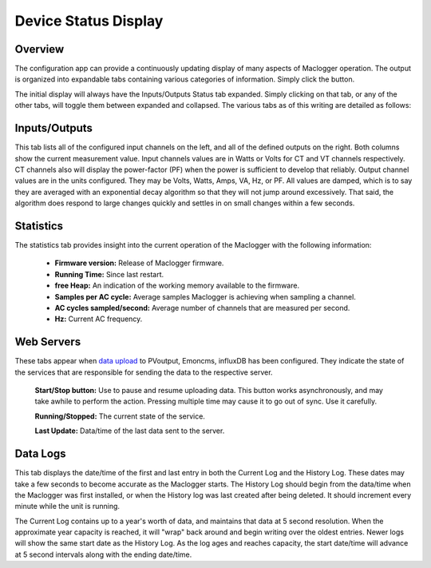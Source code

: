 =====================
Device Status Display
=====================

Overview
--------

The configuration app can provide a continuously 
updating display of many aspects of Maclogger operation.  
The output is organized into expandable tabs containing 
various categories of information. 
Simply click the |Status| button.

.. |Status| image:: pics/status/StatusButton.png
    :scale: 60 %
    :alt: **Status button**

.. image:: pics/status/statusDisplay.png
    :scale: 60 %
    :align: center
    :alt: Status Display

The initial display will always have the Inputs/Outputs Status tab expanded.  
Simply clicking on that tab, or any of the other tabs, 
will toggle them between expanded and collapsed. 
The various tabs as of this writing are detailed as follows:

Inputs/Outputs
--------------

.. image:: pics/status/inputsOutputsDisplay.png
    :scale: 60 %
    :align: center
    :alt: Inputs/Outputs Display

This tab lists all of the configured input channels on the left, 
and all of the defined outputs on the right. 
Both columns show the current measurement value. 
Input channels values are in Watts or Volts for CT and VT 
channels respectively.  
CT channels also will display the power-factor (PF) 
when the power is sufficient to develop that reliably.
Output channel values are in the units configured.  
They may be Volts, Watts, Amps, VA, Hz, or PF.
All values are damped, which is to say they are averaged 
with an exponential decay 
algorithm so that they will not jump around excessively.  
That said, the algorithm does respond to large changes quickly and 
settles in on small changes within a few seconds.

Statistics
----------

.. image:: pics/status/statisticsDisplay.png
    :scale: 60 %
    :align: center
    :alt: Statistics Display

The statistics tab provides insight into the current operation of the 
Maclogger with the following information:
    
    * **Firmware version:** Release of Maclogger firmware.
    * **Running Time:** Since last restart.
    * **free Heap:** An indication of the working memory 
      available to the firmware.
    * **Samples per AC cycle:** Average samples Maclogger is 
      achieving when sampling a channel.
    * **AC cycles sampled/second:** Average number of channels 
      that are measured per second.
    * **Hz:** Current AC frequency.

Web Servers
-----------

.. image:: pics/status/webServersDisplay.png
    :scale: 60 %
    :align: center
    :alt: Web Servers Display

These tabs appear when `data upload <webServer.html>`_ to PVoutput, 
Emoncms, influxDB has been configured.  
They indicate the state of the services that are responsible for 
sending the data to the respective server.

    **Start/Stop button:**  Use to pause and resume uploading data.
    This button works asynchronously, and may take awhile 
    to perform the action. Pressing multiple time may cause 
    it to go out of sync.  Use it carefully.

    **Running/Stopped:** The current state of the service.

    **Last Update:** Data/time of the last data sent to the server.

Data Logs
---------

.. image:: pics/status/dataLogsDisplay.png
    :scale: 60 %
    :align: center
    :alt: Data Logs Display

This tab displays the date/time of the first and last entry 
in both the Current Log and the History Log.  
These dates may take a few seconds to become accurate as the Maclogger starts. 
The History Log should begin from the data/time when the 
Maclogger was first installed, 
or when the History log was last created after being deleted.  
It should increment every minute while the unit is running.

The Current Log contains up to a year's worth of data, 
and maintains that data at 5 second resolution.  
When the approximate year capacity is reached, it will "wrap" back around 
and begin writing over the oldest entries.  
Newer logs will show the same start date as the History Log.  
As the log ages and reaches capacity, the start date/time 
will advance at 5 second intervals along with the 
ending date/time.
